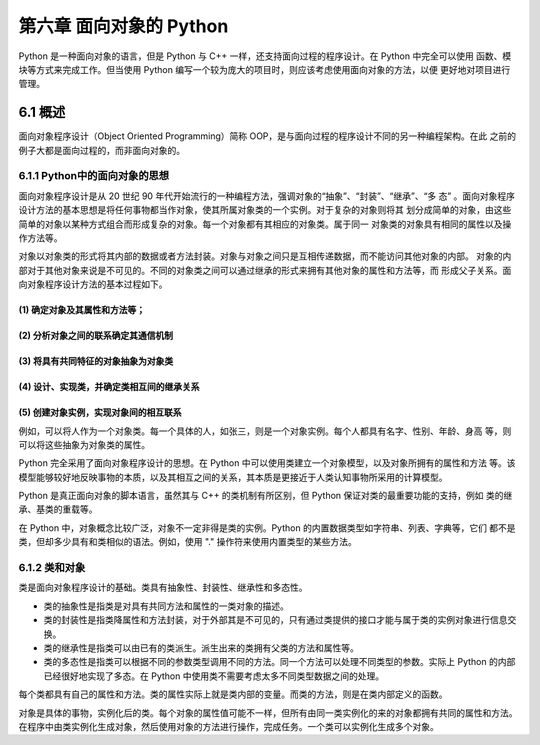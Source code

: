 第六章 面向对象的 Python
========================
Python 是一种面向对象的语言，但是 Python 与 C++ 一样，还支持面向过程的程序设计。在 Python 中完全可以使用
函数、模块等方式来完成工作。但当使用 Python 编写一个较为庞大的项目时，则应该考虑使用面向对象的方法，以便
更好地对项目进行管理。

6.1 概述
--------
面向对象程序设计（Object Oriented Programming）简称 OOP，是与面向过程的程序设计不同的另一种编程架构。在此
之前的例子大都是面向过程的，而非面向对象的。

6.1.1 Python中的面向对象的思想
``````````````````````````````
面向对象程序设计是从 20 世纪 90 年代开始流行的一种编程方法，强调对象的“抽象”、“封装”、“继承”、“多
态” 。面向对象程序设计方法的基本思想是将任何事物都当作对象，使其所属对象类的一个实例。对于复杂的对象则将其
划分成简单的对象，由这些简单的对象以某种方式组合而形成复杂的对象。每一个对象都有其相应的对象类。属于同一
对象类的对象具有相同的属性以及操作方法等。

对象以对象类的形式将其内部的数据或者方法封装。对象与对象之间只是互相传递数据，而不能访问其他对象的内部。
对象的内部对于其他对象来说是不可见的。不同的对象类之间可以通过继承的形式来拥有其他对象的属性和方法等，而
形成父子关系。面向对象程序设计方法的基本过程如下。

(1) 确定对象及其属性和方法等；
:::::::::::::::::::::::::::::
(2) 分析对象之间的联系确定其通信机制
::::::::::::::::::::::::::::::::::::
(3) 将具有共同特征的对象抽象为对象类
::::::::::::::::::::::::::::::::::::
(4) 设计、实现类，并确定类相互间的继承关系
::::::::::::::::::::::::::::::::::::::::::
(5) 创建对象实例，实现对象间的相互联系
::::::::::::::::::::::::::::::::::::::

例如，可以将人作为一个对象类。每一个具体的人，如张三，则是一个对象实例。每个人都具有名字、性别、年龄、身高
等，则可以将这些抽象为对象类的属性。

Python 完全采用了面向对象程序设计的思想。在 Python 中可以使用类建立一个对象模型，以及对象所拥有的属性和方法
等。该模型能够较好地反映事物的本质，以及其相互之间的关系，其本质是更接近于人类认知事物所采用的计算模型。

Python 是真正面向对象的脚本语言，虽然其与 C++ 的类机制有所区别，但 Python 保证对类的最重要功能的支持，例如
类的继承、基类的重载等。

在 Python 中，对象概念比较广泛，对象不一定非得是类的实例。Python 的内置数据类型如字符串、列表、字典等，它们
都不是类，但却多少具有和类相似的语法。例如，使用 "." 操作符来使用内置类型的某些方法。

6.1.2 类和对象
``````````````
类是面向对象程序设计的基础。类具有抽象性、封装性、继承性和多态性。

- 类的抽象性是指类是对具有共同方法和属性的一类对象的描述。
- 类的封装性是指类降属性和方法封装，对于外部其是不可见的，只有通过类提供的接口才能与属于类的实例对象进行信息交换。
- 类的继承性是指类可以由已有的类派生。派生出来的类拥有父类的方法和属性等。
- 类的多态性是指类可以根据不同的参数类型调用不同的方法。同一个方法可以处理不同类型的参数。实际上 Python 的内部已经很好地实现了多态。在 Python 中使用类不需要考虑太多不同类型数据之间的处理。

每个类都具有自己的属性和方法。类的属性实际上就是类内部的变量。而类的方法，则是在类内部定义的函数。

对象是具体的事物，实例化后的类。每个对象的属性值可能不一样，但所有由同一类实例化的来的对象都拥有共同的属性和方法。
在程序中由类实例化生成对象，然后使用对象的方法进行操作，完成任务。一个类可以实例化生成多个对象。
